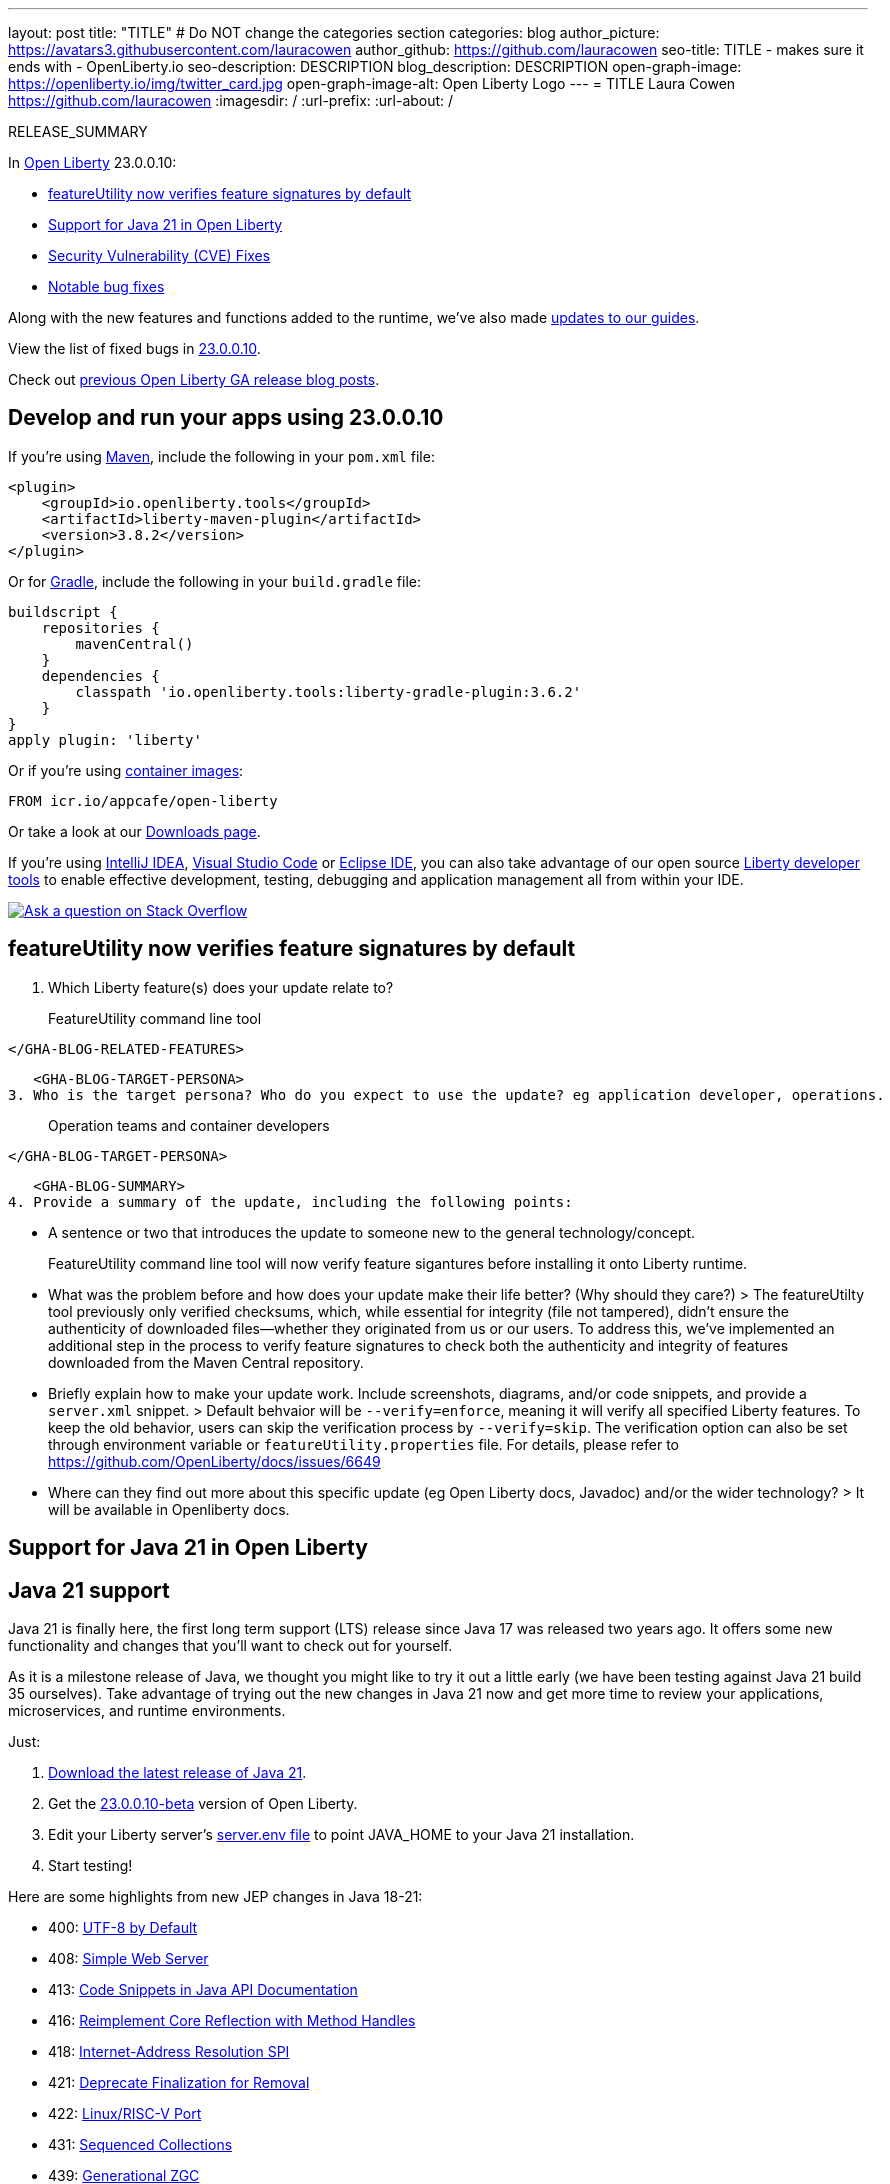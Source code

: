 ---
layout: post
title: "TITLE"
# Do NOT change the categories section
categories: blog
author_picture: https://avatars3.githubusercontent.com/lauracowen
author_github: https://github.com/lauracowen
seo-title: TITLE - makes sure it ends with - OpenLiberty.io
seo-description: DESCRIPTION
blog_description: DESCRIPTION
open-graph-image: https://openliberty.io/img/twitter_card.jpg
open-graph-image-alt: Open Liberty Logo
---
= TITLE
Laura Cowen <https://github.com/lauracowen>
:imagesdir: /
:url-prefix:
:url-about: /
//Blank line here is necessary before starting the body of the post.

// // // // // // // //
// In the preceding section:
// Do not insert any blank lines between any of the lines.
// Do not remove or edit the variables on the lines beneath the author name.
//
// "open-graph-image" is set to OL logo. Whenever possible update this to a more appropriate/specific image (For example if present a image that is being used in the post). However, it
// can be left empty which will set it to the default
//
// "open-graph-image-alt" is a description of what is in the image (not a caption). When changing "open-graph-image" to
// a custom picture, you must provide a custom string for "open-graph-image-alt".
//
// Replace TITLE with the blog post title eg: MicroProfile 3.3 is now available on Open Liberty 20.0.0.4
// Replace lauracowen with your GitHub username eg: lauracowen
// Replace DESCRIPTION with a short summary (~60 words) of the release (a more succinct version of the first paragraph of the post).
// Replace Laura Cowen with your name as you'd like it to be displayed, eg: Laura Cowen
//
// Example post: 2020-04-09-microprofile-3-3-open-liberty-20004.adoc
//
// If adding image into the post add :
// -------------------------
// [.img_border_light]
// image::img/blog/FILE_NAME[IMAGE CAPTION ,width=70%,align="center"]
// -------------------------
// "[.img_border_light]" = This adds a faint grey border around the image to make its edges sharper. Use it around screenshots but not           
// around diagrams. Then double check how it looks.
// There is also a "[.img_border_dark]" class which tends to work best with screenshots that are taken on dark
// backgrounds.
// Change "FILE_NAME" to the name of the image file. Also make sure to put the image into the right folder which is: img/blog
// change the "IMAGE CAPTION" to a couple words of what the image is
// // // // // // // //

RELEASE_SUMMARY

// // // // // // // //
// In the preceding section:
// Leave any instances of `tag::xxxx[]` or `end:xxxx[]` as they are.
//
// Replace RELEASE_SUMMARY with a short paragraph that summarises the release. Start with the lead feature but also summarise what else is new in the release. You will agree which will be the lead feature with the reviewers so you can just leave a placeholder here until after the initial review.
// // // // // // // //

// // // // // // // //
// Replace the following throughout the document:
//   Replace 23.0.0.10 with the version number of Open Liberty, eg: 22.0.0.2
//   Replace 230010 with the version number of Open Liberty wihtout the periods, eg: 22002
// // // // // // // //

In link:{url-about}[Open Liberty] 23.0.0.10:

* <<SUB_TAG_0, featureUtility now verifies feature signatures by default>>
* <<SUB_TAG_1, Support for Java 21 in Open Liberty>>
* <<CVEs, Security Vulnerability (CVE) Fixes>>
* <<bugs, Notable bug fixes>>


// // // // // // // //
// If there were updates to guides since last release, keep the following, otherwise remove section.
// // // // // // // //
Along with the new features and functions added to the runtime, we’ve also made <<guides, updates to our guides>>.

// // // // // // // //
// In the preceding section:
// Replace the TAG_X with a short label for the feature in lower-case, eg: mp3
// Replace the FEATURE_1_HEADING with heading the feature section, eg: MicroProfile 3.3
// Where the updates are grouped as sub-headings under a single heading 
//   (eg all the features in a MicroProfile release), provide sub-entries in the list; 
//   eg replace SUB_TAG_1 with mpr, and SUB_FEATURE_1_HEADING with 
//   Easily determine HTTP headers on outgoing requests (MicroProfile Rest Client 1.4)
// // // // // // // //

View the list of fixed bugs in link:https://github.com/OpenLiberty/open-liberty/issues?q=label%3Arelease%3A230010+label%3A%22release+bug%22[23.0.0.10].

Check out link:{url-prefix}/blog/?search=release&search!=beta[previous Open Liberty GA release blog posts].


[#run]

// // // // // // // //
// LINKS
//
// OpenLiberty.io site links:
// link:{url-prefix}/guides/maven-intro.html[Maven]
// 
// Off-site links:
//link:https://openapi-generator.tech/docs/installation#jar[Download Instructions]
//
// IMAGES
//
// Place images in ./img/blog/
// Use the syntax:
// image::/img/blog/log4j-rhocp-diagrams/current-problem.png[Logging problem diagram,width=70%,align="center"]
// // // // // // // //

== Develop and run your apps using 23.0.0.10

If you're using link:{url-prefix}/guides/maven-intro.html[Maven], include the following in your `pom.xml` file:

[source,xml]
----
<plugin>
    <groupId>io.openliberty.tools</groupId>
    <artifactId>liberty-maven-plugin</artifactId>
    <version>3.8.2</version>
</plugin>
----

Or for link:{url-prefix}/guides/gradle-intro.html[Gradle], include the following in your `build.gradle` file:

[source,gradle]
----
buildscript {
    repositories {
        mavenCentral()
    }
    dependencies {
        classpath 'io.openliberty.tools:liberty-gradle-plugin:3.6.2'
    }
}
apply plugin: 'liberty'
----
// // // // // // // //
// In the preceding section:
// Replace the Maven `3.8.2` with the latest version of the plugin: https://search.maven.org/artifact/io.openliberty.tools/liberty-maven-plugin
// Replace the Gradle `3.6.2` with the latest version of the plugin: https://search.maven.org/artifact/io.openliberty.tools/liberty-gradle-plugin
// TODO: Update GHA to automatically do the above.  If the maven.org is problematic, then could fallback to using the GH Releases for the plugins
// // // // // // // //

Or if you're using link:{url-prefix}/docs/latest/container-images.html[container images]:

[source]
----
FROM icr.io/appcafe/open-liberty
----

Or take a look at our link:{url-prefix}/start/[Downloads page].

If you're using link:https://plugins.jetbrains.com/plugin/14856-liberty-tools[IntelliJ IDEA], link:https://marketplace.visualstudio.com/items?itemName=Open-Liberty.liberty-dev-vscode-ext[Visual Studio Code] or link:https://marketplace.eclipse.org/content/liberty-tools[Eclipse IDE], you can also take advantage of our open source link:https://openliberty.io/docs/latest/develop-liberty-tools.html[Liberty developer tools] to enable effective development, testing, debugging and application management all from within your IDE. 

[link=https://stackoverflow.com/tags/open-liberty]
image::img/blog/blog_btn_stack.svg[Ask a question on Stack Overflow, align="center"]

// // // // DO NOT MODIFY THIS COMMENT BLOCK <GHA-BLOG-TOPIC> // // // // 
// Blog issue: https://github.com/OpenLiberty/open-liberty/issues/26535
// Contact/Reviewer: jjiwooLim
// // // // // // // // 
[#SUB_TAG_0]
== featureUtility now verifies feature signatures by default

2. Which Liberty feature(s) does your update relate to?
    

> FeatureUtility command line tool

   
   </GHA-BLOG-RELATED-FEATURES>

   <GHA-BLOG-TARGET-PERSONA>
3. Who is the target persona? Who do you expect to use the update? eg application developer, operations.
    
   

> Operation teams and container developers

   </GHA-BLOG-TARGET-PERSONA>

   <GHA-BLOG-SUMMARY>
4. Provide a summary of the update, including the following points:
   
   - A sentence or two that introduces the update to someone new to the general technology/concept.
   

> FeatureUtility command line tool will now verify feature sigantures before installing it onto Liberty runtime. 

   - What was the problem before and how does your update make their life better? (Why should they care?)
> The featureUtilty tool previously only verified checksums, which, while essential for integrity (file not tampered), didn't ensure the authenticity of downloaded files—whether they originated from us or our users. To address this, we've implemented an additional step in the process to verify feature signatures to check both the authenticity and integrity of features downloaded from the Maven Central repository.

   
   - Briefly explain how to make your update work. Include screenshots, diagrams, and/or code snippets, and provide a `server.xml` snippet.
   > Default behvaior will be `--verify=enforce`, meaning it will verify all specified Liberty features. To keep the old behavior, users can skip the verification process by `--verify=skip`. The verification option can also be set through environment variable or `featureUtility.properties` file.  For details, please refer to https://github.com/OpenLiberty/docs/issues/6649
   - Where can they find out more about this specific update (eg Open Liberty docs, Javadoc) and/or the wider technology?
> It will be available in Openliberty docs. 
   
// DO NOT MODIFY THIS LINE. </GHA-BLOG-TOPIC> 

// // // // DO NOT MODIFY THIS COMMENT BLOCK <GHA-BLOG-TOPIC> // // // // 
// Blog issue: https://github.com/OpenLiberty/open-liberty/issues/26423
// Contact/Reviewer: gjwatts
// // // // // // // // 
[#SUB_TAG_1]
== Support for Java 21 in Open Liberty
// The following excerpt for issue https://github.com/OpenLiberty/open-liberty/issues/26192 was found in 2023-09-26-23.0.0.10-beta.adoc.
// ------ <Excerpt From Previous Post: Start> ------
// Contact/Reviewer: gjwatts
// // // // // // // // 
[#java21]
== Java 21 support

Java 21 is finally here, the first long term support (LTS) release since Java 17 was released two years ago. It offers some new functionality and changes that you'll want to check out for yourself.

As it is a milestone release of Java, we thought you might like to try it out a little early (we have been testing against Java 21 build 35 ourselves).  Take advantage of trying out the new changes in Java 21 now and get more time to review your applications, microservices, and runtime environments.

Just:

1. link:https://jdk.java.net/21/[Download the latest release of Java 21].
2. Get the link:https://openliberty.io/downloads/#runtime_betas[23.0.0.10-beta] version of Open Liberty.
3. Edit your Liberty server's link:https://openliberty.io/docs/latest/reference/config/server-configuration-overview.html#server-env[server.env file] to point JAVA_HOME to your Java 21 installation.
4. Start testing!

Here are some highlights from new JEP changes in Java 18-21:

* 400: link:https://openjdk.java.net/jeps/400[UTF-8 by Default]
* 408: link:https://openjdk.java.net/jeps/408[Simple Web Server]
* 413: link:https://openjdk.java.net/jeps/413[Code Snippets in Java API Documentation]
* 416: link:https://openjdk.java.net/jeps/416[Reimplement Core Reflection with Method Handles]
* 418: link:https://openjdk.java.net/jeps/418[Internet-Address Resolution SPI]
* 421: link:https://openjdk.java.net/jeps/421[Deprecate Finalization for Removal]
* 422: link:https://openjdk.org/jeps/422[Linux/RISC-V Port]
* 431: link:https://openjdk.org/jeps/431[Sequenced Collections]
* 439: link:https://openjdk.org/jeps/439[Generational ZGC]
* 440: link:https://openjdk.org/jeps/440[Record Patterns]
* 441: link:https://openjdk.org/jeps/441[Pattern Matching for switch]
* 449: link:https://openjdk.org/jeps/449[Deprecate the Windows 32-bit x86 Port for Removal]
* 451: link:https://openjdk.org/jeps/451[Prepare to Disallow the Dynamic Loading of Agents]
* 452: link:https://openjdk.org/jeps/452[Key Encapsulation Mechanism API]

But perhaps the most anticipated one of all is the introduction of Virtual Threads in Java 21:

* 444: link:https://openjdk.org/jeps/444[Virtual Threads]

Will the impact of Virtual Threads live up to the anticipation?  Find out for yourself by experimenting with them, or with any of the other new features in Java 21, by trying them out in your applications run on the best Java runtime, Open Liberty!


For more information on Java 21, see:

* link:https://jdk.java.net/21/release-notes[Java 21 release notes page]
* link:https://download.java.net/java/early_access/jdk21/docs/api/[API Javadoc page]
* link:https://jdk.java.net/21/[Java 21 download page].

As we work toward full Java 21 support, please bear with any of our functionality that might not be 100% ready yet.
    
    

// ------ <Excerpt From Previous Post: End> ------ 

2. Which Liberty feature(s) does your update relate to?
    
   Human-readable name (eg WebSockets feature): All features
   
   Short feature name (eg websockets-1.0): All

   
   </GHA-BLOG-RELATED-FEATURES>

   <GHA-BLOG-TARGET-PERSONA>
3. Who is the target persona? Who do you expect to use the update?  Application developers and operations
    
   
   </GHA-BLOG-TARGET-PERSONA>

   <GHA-BLOG-SUMMARY>
4. Provide a summary of the update, including the following points:
   
   - A sentence or two that introduces the update to someone new to the general technology/concept.

   - What was the problem before and how does your update make their life better? (Why should they care?)
   
   - Briefly explain how to make your update work. Include screenshots, diagrams, and/or code snippets, and provide a `server.xml` snippet.
   
   - Where can they find out more about this specific update (eg Open Liberty docs, Javadoc) and/or the wider technology?


Please make the following changes to the content from the beta blog (remove the code blocks, those are just for containment):

From
```
Since it is a milestone release of Java, we thought you might like to try it out a little early (we have been testing against Java 21 build 35 ourselves). Take advantage of trying out the new changes in Java 21 now and get more time to review your applications, microservices and runtime environments.

Give this a try today. Just link:https://jdk.java.net/21/[download the latest release of Java 21], download and install the link:https://openliberty.io/downloads/#runtime_betas[23.0.0.10-beta] version of Open Liberty, edit your Liberty server's link:https://openliberty.io/docs/latest/reference/config/server-configuration-overview.html#server-env[server.env file] to point JAVA_HOME to your Java 21 installation and start testing!

For more information on Java 21, please visit the Java 21 link:https://jdk.java.net/21/release-notes[release notes page], link:https://download.java.net/java/early_access/jdk21/docs/api/[API Javadoc page] or link:https://jdk.java.net/21/[download page].
For more information on Open Liberty, please visit our link:https://openliberty.io/docs[documentation page].

*Note: As we work toward full Java 21 support, please bear with any of our functionality that might not be 100% ready yet.
```

To:
```
Take advantage of the new changes in Java 21 now to test out your applications, microservices and runtime environments!

#### To run Open Liberty with Java 21:
- Download and install the link:https://openliberty.io/start/#runtime_releases[23.0.0.10 version], or later, of Open Liberty
- Download the latest release of Java 21 from one of these providers:
    - link:https://jdk.java.net/21/[jdk.java.net]
    - Adoptium 
        - link:https://adoptium.net/temurin/nightly/?version=21[Early access nightly builds]
        - link:https://adoptium.net/temurin/releases/?version=21[Full release] (once available)
- Edit your Open Liberty server's link:https://openliberty.io/docs/latest/reference/config/server-configuration-overview.html#server-env[server.env file] to point JAVA_HOME to your Java 21 installation
- Start experimenting!

For more information on Java 21, please visit the Java 21 link:https://jdk.java.net/21/release-notes[release notes page], link:https://docs.oracle.com/en/java/javase/21/docs/api/index.html[API Javadoc page] or link:https://docs.oracle.com/en/java/javase/21/migrate/getting-started.html[migration guide].

For more information on Open Liberty, please visit our link:https://openliberty.io/docs[documentation page].
```

   
// DO NOT MODIFY THIS LINE. </GHA-BLOG-TOPIC> 


For more details, check the LINK[LINK_DESCRIPTION].

// // // // // // // //
// In the preceding section:
// Replace TAG_X/SUB_TAG_X with the given tag of your secton from the contents list
// Replace SUB_FEATURE_TITLE/FEATURE_X_TITLE with the given title from the contents list 
// Replace FEATURE with the feature name for the server.xml file e.g. mpHealth-1.4
// Replace LINK with the link for extra information given for the feature
// Replace LINK_DESCRIPTION with a readable description of the information
// // // // // // // //

[#CVEs]
== Security vulnerability (CVE) fixes in this release
[cols="5*"]
|===
|CVE |CVSS Score |Vulnerability Assessment |Versions Affected |Notes

|Link[CVE-XXXX-XXXXX]
|Score
|vulnerability
|Affected versions
|Affected Features and other notes
|===
// // // // // // // //
// In the preceding section:
// If there were any CVEs addressed in this release, fill out the table.  For the information, reference https://github.com/OpenLiberty/docs/blob/draft/modules/ROOT/pages/security-vulnerabilities.adoc.  If it has not been updated for this release, reach out to Kristen Clarke or Michal Broz.
// Note: When linking to features, use the 
// `link:{url-prefix}/docs/latest/reference/feature/someFeature-1.0.html[Some Feature 1.0]` format and 
// NOT what security-vulnerabilities.adoc does (feature:someFeature-1.0[])
//
// If there are no CVEs fixed in this release, replace the table with: 
// "There are no security vulnerability fixes in Open Liberty [23.0.0.10]."
// // // // // // // //
For a list of past security vulnerability fixes, reference the link:{url-prefix}/docs/latest/security-vulnerabilities.html[Security vulnerability (CVE) list].


[#bugs]
== Notable bugs fixed in this release


We’ve spent some time fixing bugs. The following sections describe just some of the issues resolved in this release. If you’re interested, here’s the  link:https://github.com/OpenLiberty/open-liberty/issues?q=label%3Arelease%3A230010+label%3A%22release+bug%22[full list of bugs fixed in 23.0.0.10].

* link:https://github.com/OpenLiberty/open-liberty/issues/26437[Packaging Springboot 3 application embedded with Open Liberty does not work]
+

* link:https://github.com/OpenLiberty/open-liberty/issues/26357[Thin utility for SpringBoot 3 feature install causes NoClassDef]
+
When SpringBoot 3 feature is installed from a smaller package like kernel..  Its possible a jar used by the thin utility (ws-springbootutil.jar) won't be present, and will result in a NoClassDef exception thrown.
+
```
java.lang.NoClassDefFoundError: com/ibm/ws/app/manager/springboot/util/SpringBootThinUtil
	at com.ibm.ws.springboot.utility.tasks.ThinAppTask.performThinTask(ThinAppTask.java:151)
	at com.ibm.ws.springboot.utility.tasks.ThinAppTask.handleTask(ThinAppTask.java:137)
	at com.ibm.ws.springboot.utility.SpringBootUtility.runProgram(SpringBootUtility.java:127)
	at com.ibm.ws.springboot.utility.SpringBootUtility.main(SpringBootUtility.java:157)
	at java.base/jdk.internal.reflect.NativeMethodAccessorImpl.invoke0(Native Method)
	at java.base/jdk.internal.reflect.NativeMethodAccessorImpl.invoke(NativeMethodAccessorImpl.java:77)
	at java.base/jdk.internal.reflect.DelegatingMethodAccessorImpl.invoke(DelegatingMethodAccessorImpl.java:43)
	at java.base/java.lang.reflect.Method.invoke(Method.java:568)
	at com.ibm.ws.kernel.boot.cmdline.UtilityMain.internal_main(UtilityMain.java:175)
	at com.ibm.ws.kernel.boot.cmdline.UtilityMain.main(UtilityMain.java:55)
	at com.ibm.ws.kernel.boot.cmdline.Main.main(Main.java:54)
Caused by: java.lang.ClassNotFoundException: com.ibm.ws.app.manager.springboot.util.SpringBootThinUtil
	at java.base/java.net.URLClassLoader.findClass(URLClassLoader.java:445)
	at java.base/java.lang.ClassLoader.loadClass(ClassLoader.java:587)
	at com.ibm.ws.kernel.boot.cmdline.PackageDelegateClassLoader.loadClass(PackageDelegateClassLoader.java:57)
	at java.base/java.lang.ClassLoader.loadClass(ClassLoader.java:520)
	... 11 more
```

* link:https://github.com/OpenLiberty/open-liberty/issues/26341[23.0.0.9 CWWKE0701E: bundle com.ibm.ws.security.token.ltpa failure at server startup]
+
After upgrading Liberty to 23.0.0.9 the following failure occurs at server startup.
+
```
9/20/23, 11:21:44:530 GMT] 0000001f LogService-134-com.ibm.ws.security.token.ltpa                E CWWKE0701E: bundle com.ibm.ws.security.token.ltpa:1.0.81.cl230920230904-115
8 (134)[com.ibm.ws.security.token.ltpa.internal.LTPAConfigurationImpl(432)] : The activate method has thrown an exception java.lang.NullPointerException
        at com.ibm.ws.security.token.ltpa.internal.LTPAConfigurationImpl.resolveActualPrimaryKeysFileLocation(LTPAConfigurationImpl.java:254)
        at com.ibm.ws.security.token.ltpa.internal.LTPAConfigurationImpl.loadConfig(LTPAConfigurationImpl.java:152)
        at com.ibm.ws.security.token.ltpa.internal.LTPAConfigurationImpl.activate(LTPAConfigurationImpl.java:134)
        at java.base/jdk.internal.reflect.NativeMethodAccessorImpl.invoke0(Native Method)
        at java.base/jdk.internal.reflect.NativeMethodAccessorImpl.invoke(Unknown Source)
        at java.base/jdk.internal.reflect.DelegatingMethodAccessorImpl.invoke(Unknown Source)
```

* link:https://github.com/OpenLiberty/open-liberty/issues/26306[Fix Documentation for Supported Java versions]
+
The generated documentation, such as [this for EE6](https://www.ibm.com/docs/en/was-liberty/nd?topic=features-java-ee-web-profile-60), lists that the  only supported Java versions are 17 and 20. This is incorrect as 8 and 11 should also be included. 
+
The documentation is created by the FeatureList class.  A recent update, [which introduced java ranges](https://github.com/OpenLiberty/open-liberty/pull/25518) to enable certain bundles for specific Java runtimes (such for for Java 11 or 17), broke this documentation generation by thinking that existing features required higher Java runtimes (by checking the MANIFESTs) and therefore assuming these features only supported higher runtimes.  However, these bundles are only meant to be enabled if that particular runtime is used. 

* link:https://github.com/OpenLiberty/open-liberty/issues/26221[Port MYFACES-4606 (Issuing Element Not Found in Request Parameter Map for Ajax Requests) to Liberty]
+
Take the following example, which requires a particular button to be pressed for some input.
```
<h:inputText required="#{not empty param[someButton.clientId]} ... />
+
<h:commandButton id="someButton" value="Submit" binding="#{someButton}">
    <f:ajax event="click" ... />
</h:commandButton>
+
```
When someButton is pressed, it should send include it's id in the request parameter map (due to the binding attribute). 
If the issuing element is not sent as part of the request, then it can cause the required check to be evaluated improperly. 
This previously worked in MyFaces 2.0, but not in MyFaces 2.2 (or higher).
_Note that only ajax requests were broken._

* link:https://github.com/OpenLiberty/open-liberty/pull/26216[Port MYFACES-4606]
+

* link:https://github.com/OpenLiberty/open-liberty/issues/26158[Telemetry-1.0 Disabled warning message]
+

* link:https://github.com/OpenLiberty/open-liberty/issues/26076[Thread safety issues in com.ibm.ws.jaxrs20.cdi.component.ThreadBasedHashMap may cause problems under load]
+
ThreadBasedHashMap extends HashMap, that is not thread safe.  To avoid problems a ThreadLocal Map is maintained in addition, however the isEmpty() and containsKey() methods were not overridden to check both the ThreadLocal Map in addition to the HashMap.   This could result in injected values being lost with problems occurring similar to the following NPE:
+
Stack Dump = java.lang.NullPointerException: Cannot invoke "com.ibm.ws.jaxrs.fat.prototype.MyBean.getName()" because the return value of "com.ibm.ws.jaxrs.fat.prototype.PrototypeResource5.getMyBean()" is null
	at com.ibm.ws.jaxrs.fat.prototype.PrototypeResource5.hello(PrototypeResource5.java:29)
	at java.base/jdk.internal.reflect.NativeMethodAccessorImpl.invoke0(Native Method)
	at java.base/jdk.internal.reflect.NativeMethodAccessorImpl.invoke(NativeMethodAccessorImpl.java:77)
	at java.base/jdk.internal.reflect.DelegatingMethodAccessorImpl.invoke(DelegatingMethodAccessorImpl.java:43)
	at java.base/java.lang.reflect.Method.invoke(Method.java:568)
	at com.ibm.ws.jaxrs20.server.LibertyJaxRsServerFactoryBean.performInvocation(LibertyJaxRsServerFactoryBean.java:656)
	at com.ibm.ws.jaxrs20.server.LibertyJaxRsInvoker.performInvocation(LibertyJaxRsInvoker.java:161)
	at org.apache.cxf.service.invoker.AbstractInvoker.invoke(AbstractInvoker.java:96)
	at com.ibm.ws.jaxrs20.server.LibertyJaxRsInvoker.invoke(LibertyJaxRsInvoker.java:283)
	at org.apache.cxf.jaxrs.JAXRSInvoker.invoke(JAXRSInvoker.java:191)
	at com.ibm.ws.jaxrs20.server.LibertyJaxRsInvoker.invoke(LibertyJaxRsInvoker.java:467)
	at org.apache.cxf.jaxrs.JAXRSInvoker.invoke(JAXRSInvoker.java:101)
	at org.apache.cxf.interceptor.ServiceInvokerInterceptor$1.run(ServiceInvokerInterceptor.java:61)
	at org.apache.cxf.interceptor.ServiceInvokerInterceptor.handleMessage(ServiceInvokerInterceptor.java:99)
	at org.apache.cxf.phase.PhaseInterceptorChain.doIntercept(PhaseInterceptorChain.java:309)
	at org.apache.cxf.transport.ChainInitiationObserver.onMessage(ChainInitiationObserver.java:124)
	at org.apache.cxf.transport.http.AbstractHTTPDestination.invoke(AbstractHTTPDestination.java:272)
	at com.ibm.ws.jaxrs20.endpoint.AbstractJaxRsWebEndpoint.invoke(AbstractJaxRsWebEndpoint.java:139)
	at com.ibm.websphere.jaxrs.server.IBMRestServlet.handleRequest(IBMRestServlet.java:148)
	at com.ibm.websphere.jaxrs.server.IBMRestServlet.doGet(IBMRestServlet.java:114)
	at javax.servlet.http.HttpServlet.service(HttpServlet.java:687)
	at com.ibm.websphere.jaxrs.server.IBMRestServlet.service(IBMRestServlet.java:98)
	at com.ibm.ws.webcontainer.servlet.ServletWrapper.service(ServletWrapper.java:1260)
	at com.ibm.ws.webcontainer.servlet.ServletWrapper.handleRequest(ServletWrapper.java:748)
	at com.ibm.ws.webcontainer.servlet.ServletWrapper.handleRequest(ServletWrapper.java:445)
	at com.ibm.ws.webcontainer.filter.WebAppFilterManager.invokeFilters(WebAppFilterManager.java:1361)
	at com.ibm.ws.webcontainer.webapp.WebApp.handleRequest(WebApp.java:5079)
	at com.ibm.ws.webcontainer.osgi.DynamicVirtualHost$2.handleRequest(DynamicVirtualHost.java:318)
	at com.ibm.ws.webcontainer.WebContainer.handleRequest(WebContainer.java:1038)
	at com.ibm.ws.webcontainer.osgi.DynamicVirtualHost$2.run(DynamicVirtualHost.java:283)
	at com.ibm.ws.http.dispatcher.internal.channel.HttpDispatcherLink$TaskWrapper.run(HttpDispatcherLink.java:1248)
	at com.ibm.ws.http.dispatcher.internal.channel.HttpDispatcherLink.wrapHandlerAndExecute(HttpDispatcherLink.java:470)
	at com.ibm.ws.http.dispatcher.internal.channel.HttpDispatcherLink.ready(HttpDispatcherLink.java:429)
	at com.ibm.ws.http.channel.internal.inbound.HttpInboundLink.handleDiscrimination(HttpInboundLink.java:569)
	at com.ibm.ws.http.channel.internal.inbound.HttpInboundLink.handleNewRequest(HttpInboundLink.java:503)
	at com.ibm.ws.http.channel.internal.inbound.HttpInboundLink.processRequest(HttpInboundLink.java:363)
	at com.ibm.ws.http.channel.internal.inbound.HttpICLReadCallback.complete(HttpICLReadCallback.java:72)
	at com.ibm.ws.tcpchannel.internal.WorkQueueManager.requestComplete(WorkQueueManager.java:516)
	at com.ibm.ws.tcpchannel.internal.WorkQueueManager.attemptIO(WorkQueueManager.java:586)
	at com.ibm.ws.tcpchannel.internal.WorkQueueManager.workerRun(WorkQueueManager.java:970)
	at com.ibm.ws.tcpchannel.internal.WorkQueueManager$Worker.run(WorkQueueManager.java:1059)
	at com.ibm.ws.threading.internal.ExecutorServiceImpl$RunnableWrapper.run(ExecutorServiceImpl.java:247)
	at java.base/java.util.concurrent.ThreadPoolExecutor.runWorker(ThreadPoolExecutor.java:1136)
	at java.base/java.util.concurrent.ThreadPoolExecutor$Worker.run(ThreadPoolExecutor.java:635)
	at java.base/java.lang.Thread.run(Thread.java:857)
+

* link:https://github.com/OpenLiberty/open-liberty/issues/26054[CDI can throw NullPointerException if application startup fails]
+

When an error occurs during application startup which causes startup to fail, CDI can sometimes throw a `NullPointerException` which appears in the logs.
+
This doesn't cause any harm to a working system since it only occurs when app startup fails, but it causes confusion because it looks like the NPE is the cause of the app startup failure, rather than being caused by it.
+
Log messages like the following are seen:
```
[24/08/2023, 16:17:17:806 BST] 0000003f com.ibm.ws.logging.internal.impl.IncidentImpl                I FFDC1015I: An FFDC Incident has been created: "java.lang.Error: Test error com.ibm.ws.webcontainer.osgi.DynamicVirtualHost startWebApp" at ffdc_23.08.24_16.17.17.0.log
[24/08/2023, 16:17:17:846 BST] 0000003d com.ibm.ws.webcontainer.osgi.mbeans.PluginGenerator          I SRVE9103I: A configuration file for a web server plugin was automatically generated for this server at /home/andrew/git/open-liberty/dev/build.image/wlp/usr/servers/cdi12BasicServer/logs/state/plugin-cfg.xml.
[24/08/2023, 16:17:17:871 BST] 0000003f com.ibm.ws.logging.internal.impl.IncidentImpl                I FFDC1015I: An FFDC Incident has been created: "java.lang.NullPointerException: Cannot invoke "org.jboss.weld.module.web.servlet.HttpContextLifecycle.contextDestroyed(jakarta.servlet.ServletContext)" because "this.lifecycle" is null com.ibm.ws.webcontainer.webapp.WebApp.notifyServletContextDestroyed 1405" at ffdc_23.08.24_16.17.17.1.log
[24/08/2023, 16:17:17:872 BST] 0000003f com.ibm.ws.webcontainer.webapp                               E SRVE0285E: Exception caught while destroying context: java.lang.NullPointerException: Cannot invoke "org.jboss.weld.module.web.servlet.HttpContextLifecycle.contextDestroyed(jakarta.servlet.ServletContext)" because "this.lifecycle" is null
	at org.jboss.weld.module.web.servlet.WeldInitialListener.contextDestroyed(WeldInitialListener.java:113)
	at com.ibm.ws.cdi.web.factories.Weld50InitialListener.contextDestroyed(Weld50InitialListener.java:51)
	at com.ibm.ws.webcontainer.webapp.WebApp.notifyServletContextDestroyed(WebApp.java:2700)
	at com.ibm.ws.webcontainer.webapp.WebApp.destroy(WebApp.java:4036)
	at com.ibm.ws.webcontainer.osgi.webapp.WebApp.destroy(WebApp.java:1470)
	at com.ibm.ws.webcontainer.osgi.DynamicVirtualHost.stopWebApp(DynamicVirtualHost.java:510)
	at com.ibm.ws.webcontainer.osgi.DynamicVirtualHost.startWebApp(DynamicVirtualHost.java:488)
	at com.ibm.ws.webcontainer.osgi.DynamicVirtualHost.startWebApplication(DynamicVirtualHost.java:473)
	at com.ibm.ws.webcontainer.osgi.WebContainer.startWebApplication(WebContainer.java:1206)
	at com.ibm.ws.webcontainer.osgi.WebContainer.access$100(WebContainer.java:112)
	at com.ibm.ws.webcontainer.osgi.WebContainer$3.run(WebContainer.java:994)
	at com.ibm.ws.threading.internal.ExecutorServiceImpl$RunnableWrapper.run(ExecutorServiceImpl.java:247)
	at java.base/java.util.concurrent.Executors$RunnableAdapter.call(Executors.java:539)
	at java.base/java.util.concurrent.FutureTask.run(FutureTask.java:264)
	at java.base/java.util.concurrent.ThreadPoolExecutor.runWorker(ThreadPoolExecutor.java:1136)
	at java.base/java.util.concurrent.ThreadPoolExecutor$Worker.run(ThreadPoolExecutor.java:635)
	at java.base/java.lang.Thread.run(Thread.java:857)
+
[24/08/2023, 16:17:17:900 BST] 0000003f com.ibm.ws.app.manager.AppMessageHelper                      A CWWKZ0012I: The application servletStartup was not started.
```

* link:https://github.com/OpenLiberty/open-liberty/issues/26023[Liberty 23.0.0.9 - 6% Performance Throughput Regression on MicroProfile 6 OpenAPI scenario]
+
There is a 6% throughput regression in the MicroProfile 6 OpenAPI benchmark, seen between Liberty builds `230820230807-0401` (23.0.0.8 GA) and `230920230820-1457`.
It seems to be related to  #25724 on `dev/io.openliberty.microprofile.openapi.2.0.internal/src/io/openliberty/microprofile/openapi20/internal/utils/ProxySupportUtil.java`. 
From the 23.0.0.9 profile`extractURL` is spending 7% more time under compared to the same call in 23008 profile.

* link:https://github.com/OpenLiberty/open-liberty/issues/25997[websocket close delay]
+

* link:https://github.com/OpenLiberty/open-liberty/issues/25855[When two apps are configured with the same context root, neither is reachable]
+

When a web application is started, it works.
+
When a second web application is configured with the same context root, it fails to start and the web application for the first application is removed.
+
In the messages.log, I see this when the first application is started:
```
[01/08/2023, 13:46:39:188 BST] 00000038 com.ibm.ws.app.manager.AppMessageHelper                      I CWWKZ0018I: Starting application test.
[01/08/2023, 13:46:39:189 BST] 00000038 bm.ws.app.manager.war.internal.WARDeployedAppInfoFactoryImpl I CWWKZ0136I: The test application is using the archive file at the /home/andrew/test/collision-test/wlp/usr/servers/conflict-test/apps/test.war location.
[01/08/2023, 13:46:39:597 BST] 00000038 com.ibm.ws.webcontainer.osgi.webapp.WebGroup                 I SRVE0169I: Loading Web Module: test.
[01/08/2023, 13:46:39:599 BST] 00000038 com.ibm.ws.webcontainer                                      I SRVE0250I: Web Module test has been bound to default_host.
[01/08/2023, 13:46:39:599 BST] 00000038 com.ibm.ws.http.internal.VirtualHostImpl                     A CWWKT0016I: Web application available (default_host): http://localhost:9080/test/
[01/08/2023, 13:46:39:606 BST] 00000045 com.ibm.ws.session.WASSessionCore                            I SESN0176I: A new session context will be created for application key default_host/test
[01/08/2023, 13:46:39:608 BST] 00000045 com.ibm.ws.util                                              I SESN0172I: The session manager is using the Java default SecureRandom implementation for session ID generation.
[01/08/2023, 13:46:39:656 BST] 00000045 com.ibm.ws.app.manager.AppMessageHelper                      A CWWKZ0001I: Application test started in 0.467 seconds.
[01/08/2023, 13:46:39:764 BST] 00000045 org.jboss.resteasy.resteasy_jaxrs.i18n                       I RESTEASY002225: Deploying jakarta.ws.rs.core.Application: class az.bv.test.TestApp$Proxy$_$$_WeldClientProxy
[01/08/2023, 13:46:39:790 BST] 00000045 com.ibm.ws.webcontainer.servlet                              I SRVE0242I: [test] [/test] [az.bv.test.TestApp]: Initialization successful.
```
+
I see this when the second application is started:
```
[01/08/2023, 13:46:49:950 BST] 00000043 com.ibm.ws.config.xml.internal.ConfigRefresher               A CWWKG0016I: Starting server configuration update.
[01/08/2023, 13:46:49:968 BST] 00000044 com.ibm.ws.config.xml.internal.ConfigRefresher               A CWWKG0017I: The server configuration was successfully updated in 0.018 seconds.
[01/08/2023, 13:46:49:969 BST] 00000031 com.ibm.ws.app.manager.AppMessageHelper                      I CWWKZ0018I: Starting application test2.
[01/08/2023, 13:46:49:970 BST] 00000031 bm.ws.app.manager.war.internal.WARDeployedAppInfoFactoryImpl I CWWKZ0136I: The test2 application is using the archive file at the /home/andrew/test/collision-test/wlp/usr/servers/conflict-test/apps/test2.war location.
[01/08/2023, 13:46:50:083 BST] 00000031 com.ibm.ws.webcontainer                                      E SRVE0164E: Web Application test2 uses the context root /test/*, which is already in use by Web Application test. Web Application test2 will not be loaded.
[01/08/2023, 13:46:50:119 BST] 00000031 com.ibm.ws.logging.internal.impl.IncidentImpl                I FFDC1015I: An FFDC Incident has been created: "com.ibm.ws.webcontainer.exception.WebAppNotLoadedException: Failed to load webapp: Context root /test/* is already bound. Cannot start application test2 com.ibm.ws.webcontainer.Webcontainer 732" at ffdc_23.08.01_13.46.50.0.log
[01/08/2023, 13:46:50:136 BST] 00000031 com.ibm.ws.logging.internal.impl.IncidentImpl                I FFDC1015I: An FFDC Incident has been created: "com.ibm.ws.webcontainer.exception.WebAppNotLoadedException: Failed to load webapp: Context root /test/* is already bound. Cannot start application test2 com.ibm.ws.webcontainer.osgi.WebContainer startModule" at ffdc_23.08.01_13.46.50.1.log
[01/08/2023, 13:46:50:136 BST] 00000031 com.ibm.ws.http.internal.VirtualHostImpl                     A CWWKT0017I: Web application removed (default_host): http://localhost:9080/test/
[01/08/2023, 13:46:50:137 BST] 00000031 com.ibm.ws.webcontainer.servlet                              I SRVE0253I: [test] [/test] [az.bv.test.TestApp]: Destroy successful.
[01/08/2023, 13:46:50:151 BST] 00000031 com.ibm.ws.logging.internal.impl.IncidentImpl                I FFDC1015I: An FFDC Incident has been created: "java.lang.NullPointerException com.ibm.ws.webcontainer.osgi.WebContainer stopModule" at ffdc_23.08.01_13.46.50.2.log
[01/08/2023, 13:46:50:207 BST] 00000031 com.ibm.ws.logging.internal.impl.IncidentImpl                I FFDC1015I: An FFDC Incident has been created: "com.ibm.ws.container.service.state.StateChangeException: com.ibm.ws.webcontainer.exception.WebAppNotLoadedException: Failed to load webapp: Context root /test/* is already bound. Cannot start application test2 com.ibm.ws.app.manager.module.internal.ModuleHandlerBase 102" at ffdc_23.08.01_13.46.50.3.log
[01/08/2023, 13:46:50:213 BST] 00000031 com.ibm.ws.app.manager.AppMessageHelper                      E CWWKZ0002E: An exception occurred while starting the application test2. The exception message was: com.ibm.ws.container.service.state.StateChangeException: com.ibm.ws.webcontainer.exception.WebAppNotLoadedException: Failed to load webapp: Context root /test/* is already bound. Cannot start application test2 
```
+
Full log files:
[messages.log](https://github.com/OpenLiberty/open-liberty/files/12229336/messages.log)
[ffdc_23.08.01_13.46.50.0.log](https://github.com/OpenLiberty/open-liberty/files/12229339/ffdc_23.08.01_13.46.50.0.log)
[ffdc_23.08.01_13.46.50.1.log](https://github.com/OpenLiberty/open-liberty/files/12229340/ffdc_23.08.01_13.46.50.1.log)
[ffdc_23.08.01_13.46.50.2.log](https://github.com/OpenLiberty/open-liberty/files/12229341/ffdc_23.08.01_13.46.50.2.log)
[ffdc_23.08.01_13.46.50.3.log](https://github.com/OpenLiberty/open-liberty/files/12229342/ffdc_23.08.01_13.46.50.3.log)
+
Note particularly this line when the second application is deployed, indicating that the web application for the _first_ application has been removed:
+
```
A CWWKT0017I: Web application removed (default_host): http://localhost:9080/test/
```
+
In addition, if I undeploy the second app, the first app is still not reachable
+

* link:https://github.com/OpenLiberty/open-liberty/issues/25781[Liberty cannot be immediately restarted after stopping with localConnector-1.0 feature on Windows with hotspot]
+
From version 23.0.0.1 onwards, when calling `server start <name>` immediately after `server stop <name>` completes on a running instance, the script wrongly responds that the server is already running. This worked fine in all previous releases but now fails every time, though it only appears to affect Windows and only when using the `localConnector-1.0` feature.
The server's termination appears to be delayed, as a subsequent call to start will succeed, or waiting ~1-2 seconds before calling start will also succeed.
+
```
Liberty\wlp\bin>server version
Open Liberty 23.0.0.1 (1.0.73.cl230120230123-2118) on OpenJDK 64-Bit Server VM, version 11.0.11+9 (en_GB)
+
Liberty\wlp\bin>server stop demo && server start demo
Stopping server demo.
Server demo stopped.
Server demo is already running. ### This shouldn't happen
```
+
```
Liberty\wlp_13\bin>server version
Open Liberty 22.0.0.13 (1.0.72.cl221320221205-1900) on OpenJDK 64-Bit Server VM, version 11.0.11+9 (en_GB)
+
Liberty\wlp_13\bin>server stop demo && server start demo
Stopping server demo.
Server demo stopped.
Starting server demo.
Server demo started.
```

* link:https://github.com/OpenLiberty/open-liberty/issues/25759[Enable user's to set CXF's useHttpsURLConnectionDefaultSslSocketFactory property for outbound JAX-RS Client Requests]
+

* link:https://github.com/OpenLiberty/open-liberty/issues/25640[WithSpanInterceptor doesn't call instrumentation.end()]
+

* link:https://github.com/OpenLiberty/open-liberty/issues/11453[Potential leak caused by JSTL tags ]
+


// // // // // // // //
// In the preceding section:
// For this section ask either Michal Broz or Tom Evans or the #openliberty-release-blog channel for Notable bug fixes in this release.
// Present them as a list in the order as provided, linking to the issue and providing a short description of the bug and the resolution.
// If the issue on Github is missing any information, leave a comment in the issue along the lines of:
// "@[issue_owner(s)] please update the description of this `release bug` using the [bug report template](https://github.com/OpenLiberty/open-liberty/issues/new?assignees=&labels=release+bug&template=bug_report.md&title=)" 
// Feel free to message the owner(s) directly as well, especially if no action has been taken by them.
// For inspiration about how to write this section look at previous blogs e.g- 20.0.0.10 or 21.0.0.12 (https://openliberty.io/blog/2021/11/26/jakarta-ee-9.1.html#bugs)
// // // // // // // //


// // // // // // // //
// If there were updates to guides since last release, keep the following, otherwise remove section.
// Check with Gilbert Kwan, otherwise Michal Broz or YK Chang
// // // // // // // //
[#guides]
== New and updated guides since the previous release
As Open Liberty features and functionality continue to grow, we continue to add link:https://openliberty.io/guides/?search=new&key=tag[new guides to openliberty.io] on those topics to make their adoption as easy as possible.  Existing guides also receive updates to address any reported bugs/issues, keep their content current, and expand what their topic covers.

// // // // // // // //
// In the following section, list any new guides, or changes/updates to existing guides.  
// The following is an example of how the list can be structured (similar to the bugs section):
// * link:{url-prefix}/guides/[new/updated guide].html[Guide Title]
//  ** Description of the guide or the changes made to the guide.
// // // // // // // //


== Get Open Liberty 23.0.0.10 now

Available through <<run,Maven, Gradle, Docker, and as a downloadable archive>>.
